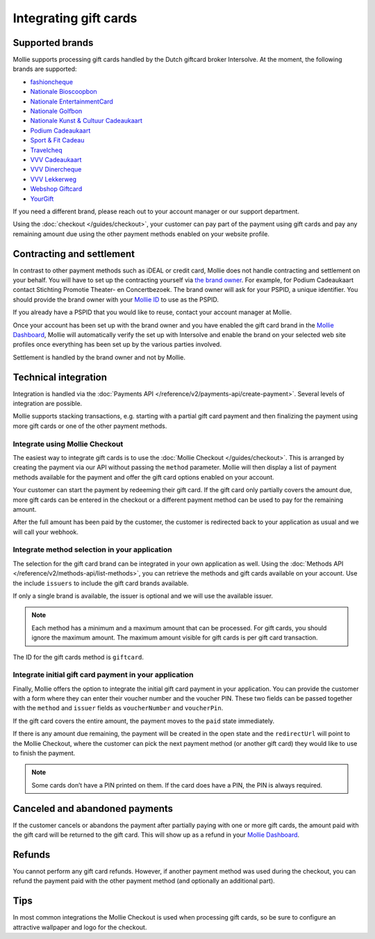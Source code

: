 Integrating gift cards
======================

Supported brands
----------------
Mollie supports processing gift cards handled by the Dutch giftcard broker Intersolve. At the moment, the following
brands are supported:

* `fashioncheque <https://www.fashioncheque.com/>`_
* `Nationale Bioscoopbon <https://www.bioscoopbon.nl/>`_
* `Nationale EntertainmentCard <https://www.nationale-entertainmentcard.nl/>`_
* `Nationale Golfbon <https://www.golfbon.nl/>`_
* `Nationale Kunst & Cultuur Cadeaukaart <https://www.kunstcultuurcadeaukaart.nl/>`_
* `Podium Cadeaukaart <https://www.podiumcadeaukaart.nl/>`_
* `Sport & Fit Cadeau <https://www.sportenfitcadeau.nl/>`_
* `Travelcheq <https://www.travelcheq.com/>`_
* `VVV Cadeaukaart <https://www.vvvcadeaubonnen.nl/>`_
* `VVV Dinercheque <https://www.vvvcadeaukaarten.nl/vvv-dinercheque>`_
* `VVV Lekkerweg <https://www.vvvcadeaukaarten.nl/vvv-lekkerweg>`_
* `Webshop Giftcard <https://www.webshopgiftcard.nl/>`_
* `YourGift <https://www.yourgift.nl/>`_

If you need a different brand, please reach out to your account manager or our support department.

Using the :doc:`checkout </guides/checkout>`, your customer can pay part of the payment using gift cards and pay any
remaining amount due using the other payment methods enabled on your website profile.

Contracting and settlement
--------------------------
In contrast to other payment methods such as iDEAL or credit card, Mollie does not handle contracting and settlement on
your behalf. You will have to set up the contracting yourself via
`the brand owner <https://help.mollie.com/hc/en-us/articles/115004458349>`_. For example, for Podium Cadeaukaart contact
Stichting Promotie Theater- en Concertbezoek. The brand owner will ask for your PSPID, a unique identifier. You should
provide the brand owner with your `Mollie ID <https://help.mollie.com/hc/en-us/articles/210710049>`_ to use as the
PSPID.

If you already have a PSPID that you would like to reuse, contact your account manager at Mollie.

Once your account has been set up with the brand owner and you have enabled the gift card brand in the
`Mollie Dashboard <https://www.mollie.com/dashboard>`_, Mollie will automatically verify the set up with Intersolve and
enable the brand on your selected web site profiles once everything has been set up by the various parties involved.

Settlement is handled by the brand owner and not by Mollie.

Technical integration
---------------------
Integration is handled via the :doc:`Payments API </reference/v2/payments-api/create-payment>`. Several levels of
integration are possible.

Mollie supports stacking transactions, e.g. starting with a partial gift card payment and then finalizing the payment
using more gift cards or one of the other payment methods.

Integrate using Mollie Checkout
^^^^^^^^^^^^^^^^^^^^^^^^^^^^^^^
The easiest way to integrate gift cards is to use the :doc:`Mollie Checkout </guides/checkout>`. This is arranged by
creating the payment via our API without passing the ``method`` parameter. Mollie will then display a list of payment
methods available for the payment and offer the gift card options enabled on your account.

Your customer can start the payment by redeeming their gift card. If the gift card only partially covers the amount due,
more gift cards can be entered in the checkout or a different payment method can be used to pay for the remaining
amount.

After the full amount has been paid by the customer, the customer is redirected back to your application as usual and we
will call your webhook.

Integrate method selection in your application
^^^^^^^^^^^^^^^^^^^^^^^^^^^^^^^^^^^^^^^^^^^^^^
The selection for the gift card brand can be integrated in your own application as well. Using the
:doc:`Methods API </reference/v2/methods-api/list-methods>`, you can retrieve the methods and gift cards available on
your account. Use the include ``issuers`` to include the gift card brands available.

If only a single brand is available, the issuer is optional and we will use the available issuer.

.. note:: Each method has a minimum and a maximum amount that can be processed. For gift cards, you should ignore the
          maximum amount. The maximum amount visible for gift cards is per gift card transaction.

The ID for the gift cards method is ``giftcard``.

Integrate initial gift card payment in your application
^^^^^^^^^^^^^^^^^^^^^^^^^^^^^^^^^^^^^^^^^^^^^^^^^^^^^^^
Finally, Mollie offers the option to integrate the initial gift card payment in your application. You can provide the
customer with a form where they can enter their voucher number and the voucher PIN. These two fields can be passed
together with the ``method`` and ``issuer`` fields as ``voucherNumber`` and ``voucherPin``.

If the gift card covers the entire amount, the payment moves to the ``paid`` state immediately.

If there is any amount due remaining, the payment will be created in the open state and the ``redirectUrl`` will point
to the Mollie Checkout, where the customer can pick the next payment method (or another gift card) they would like to
use to finish the payment.

.. note:: Some cards don’t have a PIN printed on them. If the card does have a PIN, the PIN is always required.

Canceled and abandoned payments
-------------------------------
If the customer cancels or abandons the payment after partially paying with one or more gift cards, the amount paid with
the gift card will be returned to the gift card. This will show up as a refund in your
`Mollie Dashboard <https://www.mollie.com/dashboard>`_.

Refunds
-------
You cannot perform any gift card refunds. However, if another payment method was used during the checkout, you can
refund the payment paid with the other payment method (and optionally an additional part).

Tips
----
In most common integrations the Mollie Checkout is used when processing gift cards, so be sure to configure an
attractive wallpaper and logo for the checkout.
